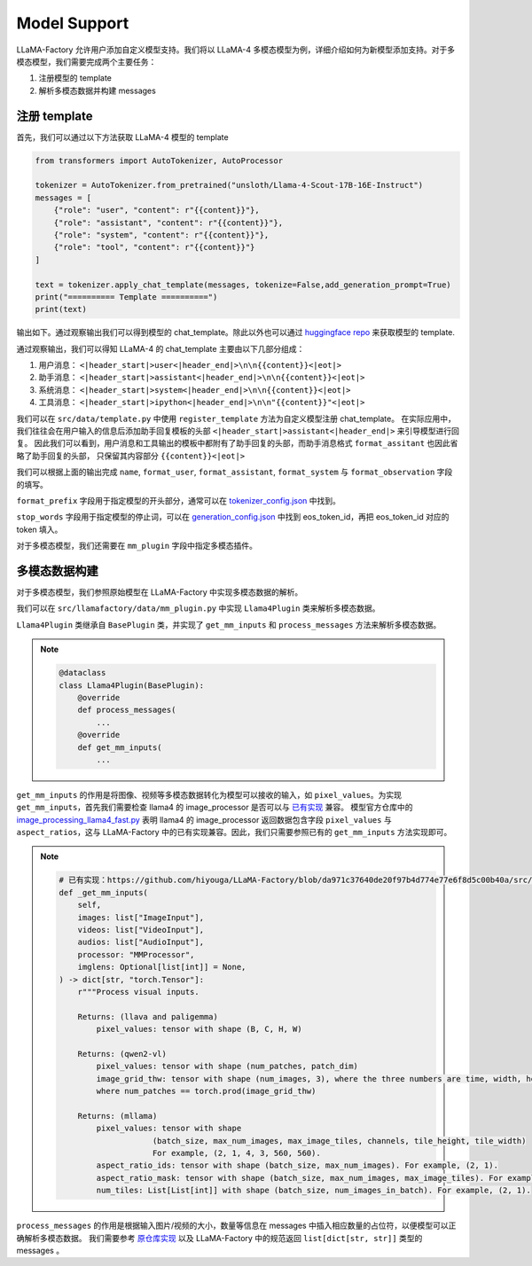 
Model Support 
================


LLaMA-Factory 允许用户添加自定义模型支持。我们将以 LLaMA-4 多模态模型为例，详细介绍如何为新模型添加支持。对于多模态模型，我们需要完成两个主要任务：

1. 注册模型的 template
2. 解析多模态数据并构建 messages

.. https://huggingface.co/unsloth/Llama-4-Scout-17B-16E-Instruct/blob/main/tokenizer_config.json#L9077

注册 template
---------------------


首先，我们可以通过以下方法获取 LLaMA-4 模型的 template

.. code-block:: python 

    from transformers import AutoTokenizer, AutoProcessor

    tokenizer = AutoTokenizer.from_pretrained("unsloth/Llama-4-Scout-17B-16E-Instruct")
    messages = [
        {"role": "user", "content": r"{{content}}"},
        {"role": "assistant", "content": r"{{content}}"},
        {"role": "system", "content": r"{{content}}"},
        {"role": "tool", "content": r"{{content}}"}
    ]

    text = tokenizer.apply_chat_template(messages, tokenize=False,add_generation_prompt=True)
    print("========== Template ==========")
    print(text)

输出如下。通过观察输出我们可以得到模型的 chat_template。除此以外也可以通过 `huggingface repo <https://huggingface.co/unsloth/Llama-4-Scout-17B-16E-Instruct/blob/main/tokenizer_config.json#L9077>`_  来获取模型的 template.

.. raw:: html

    <pre><code class="python" style="font-family: monospace; font-size: 14px;">
    ========== Template ==========
    &lt;|begin_of_text|&gt;<span style='background-color: #fff9b1;'>&lt;|header_start|&gt;user&lt;|header_end|&gt;

    {{content}}&lt;|eot|&gt;</span><span style='background-color: #ffff66;'>&lt;|header_start|&gt;assistant&lt;|header_end|&gt;

    </span><span style='background-color: #ffff66;'>{{content}}&lt;|eot|&gt;</span><span style="background-color: #d6f0ff;">&lt;|header_start|&gt;system&lt;|header_end|&gt;

    {{content}}&lt;|eot|&gt;</span><span style="background-color: #f1e6ff;">&lt;|header_start|&gt;ipython&lt;|header_end|&gt;

    "{{content}}"&lt;|eot|&gt;</span><span style='background-color: #ffff66;'>&lt;|header_start|&gt;assistant&lt;|header_end|&gt;</span>
    </code></pre>

通过观察输出，我们可以得知 LLaMA-4 的 chat_template 主要由以下几部分组成：

1. 用户消息： ``<|header_start|>user<|header_end|>\n\n{{content}}<|eot|>``
2. 助手消息： ``<|header_start|>assistant<|header_end|>\n\n{{content}}<|eot|>``
3. 系统消息： ``<|header_start|>system<|header_end|>\n\n{{content}}<|eot|>``
4. 工具消息： ``<|header_start|>ipython<|header_end|>\n\n"{{content}}"<|eot|>``

我们可以在 ``src/data/template.py`` 中使用 ``register_template`` 方法为自定义模型注册 chat_template。
在实际应用中，我们往往会在用户输入的信息后添加助手回复模板的头部 ``<|header_start|>assistant<|header_end|>`` 来引导模型进行回复。
因此我们可以看到，用户消息和工具输出的模板中都附有了助手回复的头部，而助手消息格式 ``format_assitant`` 也因此省略了助手回复的头部，
只保留其内容部分 ``{{content}}<|eot|>``

我们可以根据上面的输出完成 ``name``, ``format_user``, ``format_assistant``, ``format_system`` 与 ``format_observation`` 字段的填写。

``format_prefix`` 字段用于指定模型的开头部分，通常可以在 `tokenizer_config.json <https://huggingface.co/unsloth/Llama-4-Scout-17B-16E-Instruct/blob/main/tokenizer_config.json#L9076>`_ 中找到。

``stop_words`` 字段用于指定模型的停止词，可以在 `generation_config.json <https://huggingface.co/unsloth/Llama-4-Scout-17B-16E-Instruct/blob/main/generation_config.json>`_ 中找到 eos_token_id，再把 eos_token_id 对应的 token 填入。

对于多模态模型，我们还需要在 ``mm_plugin`` 字段中指定多模态插件。

.. raw:: html

    <pre><code class="language-python" style="font-family: monospace; font-size: 14px;">
    register_template(
        # 模板名称
        name="llama4", 
        # 用户消息格式，结尾附有 generation prompt 的模板
        format_user=StringFormatter(
            slots=["<span style='background-color: #fff9b1;'>&lt;|header_start|&gt;user&lt;|header_end|&gt;\n\n{{content}}&lt;|eot|&gt;</span><span style='background-color: #ffff66;'>&lt;|header_start|&gt;assistant&lt;|header_end|&gt;\n\n</span>"]
        ),
        # 助手消息格式
        <span style='background-color: #ffff66;'>format_assistant</span>=StringFormatter(slots=["<span style='background-color: #ffff66;'>{{content}}&lt;|eot|&gt;</span>"]),
        # 系统消息格式
        format_system=StringFormatter(slots=["<span style="background-color: #d6f0ff;">&lt;|header_start|&gt;system&lt;|header_end|&gt;\n\n{{content}}&lt;|eot|&gt;</span>"]),
        # 函数调用格式
        format_function=FunctionFormatter(slots=["{{content}}&lt;|eot|&gt;"], tool_format="llama3"),
        # 工具输出格式，结尾附有 generation prompt 的模板
        format_observation=StringFormatter(
            slots=[
                "<span style='background-color: #f1e6ff;'>&lt;|header_start|&gt;ipython&lt;|header_end|&gt;\n\n{{content}}&lt;|eot|&gt;</span><span style='background-color: #ffff66;'>&lt;|header_start|&gt;assistant&lt;|header_end|&gt;</span>\n\n"
            ]
        ),
        # 工具调用格式
        format_tools=ToolFormatter(tool_format="llama3"),
        format_prefix=EmptyFormatter(slots=[{"bos_token"}]),
        stop_words=["&lt;|eot|&gt;", "&lt;|eom|&gt;"],
        mm_plugin=get_mm_plugin(name="llama4", image_token="&lt;|image|&gt;"),
    )
    </code></pre>

多模态数据构建
--------------------

对于多模态模型，我们参照原始模型在 LLaMA-Factory 中实现多模态数据的解析。

我们可以在 ``src/llamafactory/data/mm_plugin.py`` 中实现 ``Llama4Plugin`` 类来解析多模态数据。

``Llama4Plugin`` 类继承自 ``BasePlugin`` 类，并实现了 ``get_mm_inputs`` 和 ``process_messages`` 方法来解析多模态数据。

.. note::

    .. code-block:: python

        @dataclass
        class Llama4Plugin(BasePlugin):
            @override
            def process_messages(
                ...
            @override
            def get_mm_inputs(
                ...

``get_mm_inputs`` 的作用是将图像、视频等多模态数据转化为模型可以接收的输入，如 ``pixel_values``。为实现 ``get_mm_inputs``，首先我们需要检查 llama4 的 image_processor 是否可以与 `已有实现 <https://github.com/hiyouga/LLaMA-Factory/blob/da971c37640de20f97b4d774e77e6f8d5c00b40a/src/llamafactory/data/mm_plugin.py#L264>`_ 兼容。
模型官方仓库中的 `image_processing_llama4_fast.py <https://github.com/huggingface/transformers/blob/main/src/transformers/models/llama4/image_processing_llama4_fast.py#L476>`_ 
表明 llama4 的 image_processor 返回数据包含字段 ``pixel_values`` 与 ``aspect_ratios``，这与 LLaMA-Factory 中的已有实现兼容。因此，我们只需要参照已有的 ``get_mm_inputs`` 方法实现即可。

.. note::

    .. code-block:: python
        
        # 已有实现：https://github.com/hiyouga/LLaMA-Factory/blob/da971c37640de20f97b4d774e77e6f8d5c00b40a/src/llamafactory/data/mm_plugin.py#L264
        def _get_mm_inputs(
            self,
            images: list["ImageInput"],
            videos: list["VideoInput"],
            audios: list["AudioInput"],
            processor: "MMProcessor",
            imglens: Optional[list[int]] = None,
        ) -> dict[str, "torch.Tensor"]:
            r"""Process visual inputs.

            Returns: (llava and paligemma)
                pixel_values: tensor with shape (B, C, H, W)

            Returns: (qwen2-vl)
                pixel_values: tensor with shape (num_patches, patch_dim)
                image_grid_thw: tensor with shape (num_images, 3), where the three numbers are time, width, height
                where num_patches == torch.prod(image_grid_thw)

            Returns: (mllama)
                pixel_values: tensor with shape
                            (batch_size, max_num_images, max_image_tiles, channels, tile_height, tile_width)
                            For example, (2, 1, 4, 3, 560, 560).
                aspect_ratio_ids: tensor with shape (batch_size, max_num_images). For example, (2, 1).
                aspect_ratio_mask: tensor with shape (batch_size, max_num_images, max_image_tiles). For example, (2, 1, 4).
                num_tiles: List[List[int]] with shape (batch_size, num_images_in_batch). For example, (2, 1).

    ..     """



``process_messages`` 的作用是根据输入图片/视频的大小，数量等信息在 messages 中插入相应数量的占位符，以便模型可以正确解析多模态数据。
我们需要参考 `原仓库实现 <https://github.com/huggingface/transformers/blob/main/src/transformers/models/llama4/processing_llama4.py#L157>`_ 以及 LLaMA-Factory 中的规范返回 ``list[dict[str, str]]`` 类型的 messages 。


.. <span style="background-color: #fff9b1;">淡黄色高亮</span>
.. <span style="background-color: #e6f9d9;">荧光绿高亮</span>
.. <span style="background-color: #d6f0ff;">淡蓝色高亮</span>
.. <span style="background-color: #ccf5f5;">薄荷青高亮</span>
.. <span style="background-color: #ffe6f0;">淡粉色高亮</span>
.. <span style="background-color: #f1e6ff;">淡紫色高亮</span>
